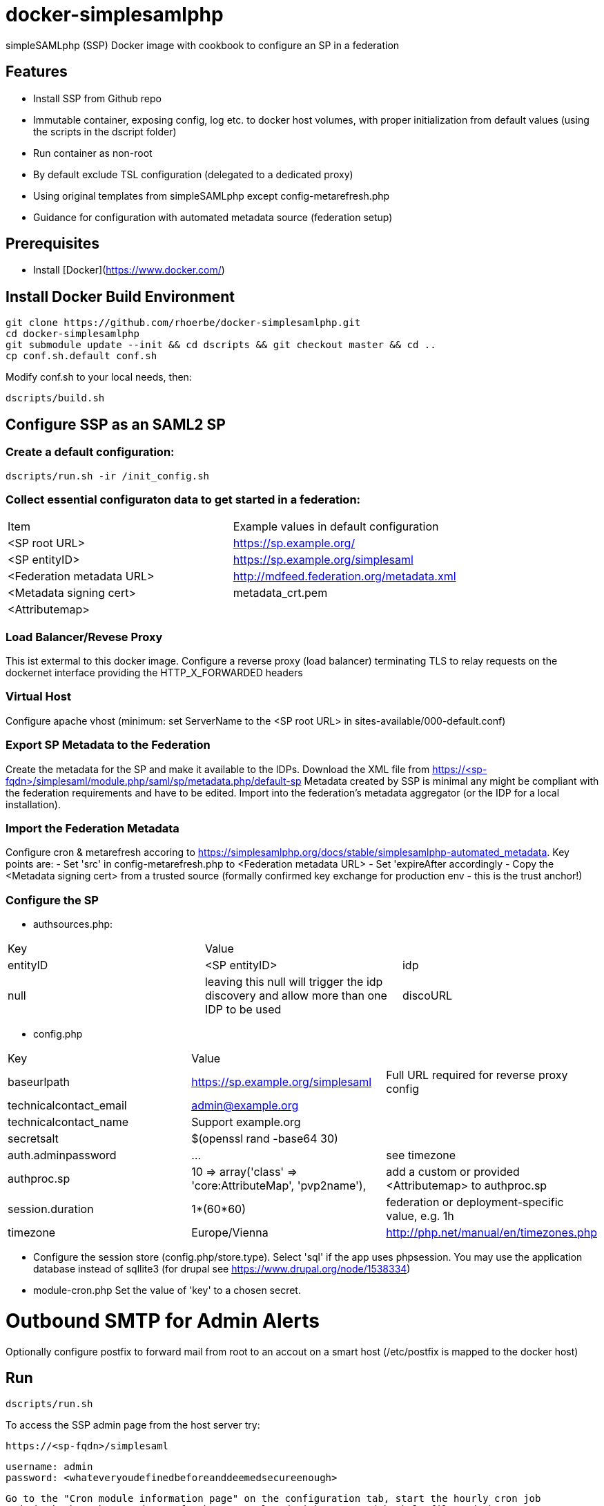 # docker-simplesamlphp

simpleSAMLphp (SSP) Docker image with cookbook to configure an SP in a federation 


## Features

- Install SSP from Github repo
- Immutable container, exposing config, log etc. to docker host volumes, with proper 
  initialization from default values (using the scripts in the dscript folder)
- Run container as non-root
- By default exclude TSL configuration (delegated to a dedicated proxy)
- Using original templates from simpleSAMLphp except config-metarefresh.php
- Guidance for configuration with automated metadata source (federation setup)  


## Prerequisites

  - Install [Docker](https://www.docker.com/)

## Install Docker Build Environment

    git clone https://github.com/rhoerbe/docker-simplesamlphp.git
    cd docker-simplesamlphp
    git submodule update --init && cd dscripts && git checkout master && cd ..
    cp conf.sh.default conf.sh
    
    
Modify conf.sh to your local needs, then:
    
    dscripts/build.sh    
    
## Configure SSP as an SAML2 SP

### Create a default configuration:

    dscripts/run.sh -ir /init_config.sh


### Collect essential configuraton data to get started in a federation:
 
[width="100%"]
|===
|Item|Example values in default configuration
|<SP root URL> | https://sp.example.org/
|<SP entityID> | https://sp.example.org/simplesaml
|<Federation metadata URL> | http://mdfeed.federation.org/metadata.xml
|<Metadata signing cert> | metadata_crt.pem
|<Attributemap>| | federation specific mapping between "friendly names" and URN/OID
|===


### Load Balancer/Revese Proxy

This ist extermal to this docker image. Configure a reverse proxy (load balancer) terminating TLS to relay 
  requests on the dockernet interface providing the HTTP_X_FORWARDED headers


### Virtual Host

Configure apache vhost (minimum: set ServerName to the <SP root URL> in sites-available/000-default.conf)

### Export SP Metadata to the Federation

Create the metadata for the SP and make it available to the IDPs. 
Download the XML file from https://<sp-fqdn>/simplesaml/module.php/saml/sp/metadata.php/default-sp
Metadata created by SSP is minimal any might be compliant with the federation requirements and have to be edited.
Import into the federation's metadata aggregator (or the IDP for a local installation).
 
### Import the Federation Metadata
Configure cron & metarefresh accoring to https://simplesamlphp.org/docs/stable/simplesamlphp-automated_metadata. 
Key points are:
- Set 'src' in config-metarefresh.php to <Federation metadata URL>
- Set 'expireAfter accordingly
- Copy the <Metadata signing cert> from a trusted source (formally confirmed key exchange for 
  production env - this is the trust anchor!)

### Configure the SP
- authsources.php:
[width="100%"]
|===
|Key | Value |
|entityID | <SP entityID>
|idp | null | leaving this null will trigger the idp discovery and allow more than one IDP to be used
|discoURL | null | The build-in disco service provides better UI control, but cookies are not shared across SPs 
|===
- config.php 
[width="100%"]
|===
|Key|Value|
|baseurlpath | https://sp.example.org/simplesaml | Full URL required for reverse proxy config
|technicalcontact_email | admin@example.org | 
|technicalcontact_name | Support example.org | 
|secretsalt | $(openssl rand -base64 30) | 
|auth.adminpassword| ... | see timezone
|authproc.sp | 10 => array('class' => 'core:AttributeMap', 'pvp2name'), | add a custom or provided <Attributemap> to authproc.sp
|session.duration | 1*(60*60) | federation or deployment-specific value, e.g. 1h 
|timezone | Europe/Vienna | http://php.net/manual/en/timezones.php
|===
- Configure the session store (config.php/store.type). Select 'sql' if the app uses phpsession.
  You may use the application database instead of sqllite3 (for drupal see https://www.drupal.org/node/1538334)
- module-cron.php
  Set the value of 'key' to a chosen secret. 

# Outbound SMTP for Admin Alerts 
Optionally configure postfix to forward mail from root to an accout on a smart host (/etc/postfix 
is mapped to the docker host)

## Run

    dscripts/run.sh 

To access the SSP admin page from the host server try:

    https://<sp-fqdn>/simplesaml

    username: admin
    password: <whateveryoudefinedbeforeanddeemedsecureenough>
    
    Go to the "Cron module information page" on the configuration tab, start the hourly cron job
    and check that the metadata refresh was completed with success (check logfile and that 
    metadata/metarefresh-federation/ must not be empty). You may also use the "refresh metadata" 
    link on the "Federation" tab.
    If metadata is consumed properly, then install the command into crontab as suggested.

To access SP pages try:
    https://<sp-fqdn>/test/test.php   # unauthenticated
    https://<sp-fqdn>/test/hellosaml.php   # authenticated

## Session Handling
-> If application is using SSP phpsession avoid the phpsession setting, use DB or memcached instead.
   (Option: Extend SP phpsession in application if you know what you are doing)

## Troubleshooting

1. Look up apache logs (/var/log/apache2/) for PHP exceptions
2. Turn up the debug level (INFO or DEBUG) and observe var/log/simplesaml/simplesamlphp.log
3. Use the SAML tracer add-on in Firefox to watch protocaol exchanges on HTTP and SAML levels


## Productionalization
Before or when moving the configuration to a production environment check the security-relevant settings,
such as secret, <Metadata signing cert>, auth.adminpassword etc.

### References

[simpleSAMLphp Installation and Configuration](https://simplesamlphp.org/docs/stable/simplesamlphp-install)

[How To Install Linux, Apache, MySQL, PHP (LAMP) stack on Ubuntu](https://www.digitalocean.com/community/tutorials/how-to-install-linux-apache-mysql-php-lamp-stack-on-ubuntu)

